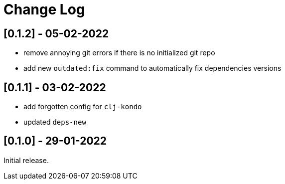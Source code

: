 = Change Log


== [0.1.2] - 05-02-2022

- remove annoying git errors if there is no initialized git repo
- add new `outdated:fix` command to automatically fix dependencies versions

== [0.1.1] - 03-02-2022

- add forgotten config for `clj-kondo`
- updated `deps-new`

== [0.1.0] - 29-01-2022

Initial release.


